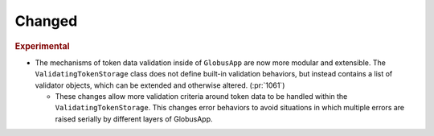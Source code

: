 Changed
~~~~~~~

.. rubric:: Experimental

- The mechanisms of token data validation inside of ``GlobusApp`` are now more
  modular and extensible. The ``ValidatingTokenStorage`` class does not define
  built-in validation behaviors, but instead contains a list of validator
  objects, which can be extended and otherwise altered. (:pr:`1061`)

  - These changes allow more validation criteria around token data to be
    handled within the ``ValidatingTokenStorage``. This changes error behaviors
    to avoid situations in which multiple errors are raised serially by
    different layers of GlobusApp.
